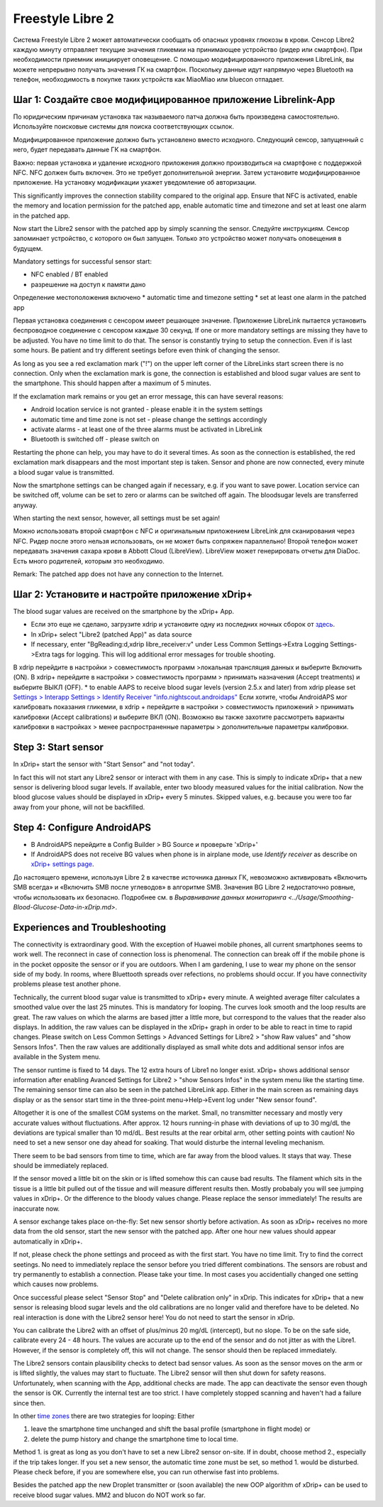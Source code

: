 Freestyle Libre 2
**********************

Система Freestyle Libre 2 может автоматически сообщать об опасных уровнях глюкозы в крови. Сенсор Libre2 каждую минуту отправляет текущие значения гликемии на принимающее устройство (ридер или смартфон). При необходимости приемник инициирует оповещение. С помощью модифицированного приложения LibreLink, вы можете непрерывно получать значения ГК на смартфон. Поскольку данные идут напрямую через Bluetooth на телефон, необходимость в покупке таких устройств как MiaoMiao или bluecon отпадает. 

Шаг 1: Создайте свое модифицированное приложение Librelink-App
==============

По юридическим причинам установка так называемого патча должна быть произведена самостоятельно. Используйте поисковые системы для поиска соответствующих ссылок.

Модифицированное приложение должно быть установлено вместо исходного. Следующий сенсор, запущенный с него, будет передавать данные ГК на смартфон.

Важно: первая установка и удаление исходного приложения должно производиться на смартфоне с поддержкой NFC. NFC должен быть включен. Это не требует дополнительной энергии. Затем установите модифицированное приложение. На установку модификации укажет уведомление об авторизации. 

.. изображение:: ../images/fsl2pic1.jpg
  :alt: LibreLink Служба переднего плана

This significantly improves the connection stability compared to the original app. Ensure that NFC is activated, enable the memory and location permission for the patched app, enable automatic time and timezone and set at least one alarm in the patched app. 

Now start the Libre2 sensor with the patched app by simply scanning the sensor. Следуйте инструкциям. Сенсор запоминает устройство, с которого он был запущен. Только это устройство может получать оповещения в будущем.

Mandatory settings for successful sensor start: 

* NFC enabled / BT enabled
* разрешение на доступ к памяти дано 
Определение местоположения включено
* automatic time and timezone setting
* set at least one alarm in the patched app

.. изображение:: ../images/fsl2pic2.jpg
  :alt: LibrreLink-разрешение на доступ к памяти и расположению
  
.. изображение:: ../images/fsl2pic3.jpg
  :alt: Android Настройки местоположения
  
.. image:: ../images/fsl2pic4a.jpg
  :alt: automatic time and timezone
  
.. изображение:: ../images/fsl2pic4.jpg
  :alt: Параметры LibreLink
  
Первая установка соединения с сенсором имеет решающее значение. Приложение LibreLink пытается установить беспроводное соединение с сенсором каждые 30 секунд. If one or more mandatory settings are missing they have to be adjusted. You have no time limit to do that. The sensor is constantly trying to setup the connection. Even if is last some hours. Be patient and try different seetings before even think of changing the sensor.

As long as you see a red exclamation mark ("!") on the upper left corner of the LibreLinks start screen there is no connection. Only when the exclamation mark is gone, the connection is established and blood sugar values are sent to the smartphone. This should happen after a maximum of 5 minutes.

.. image:: ../images/fsl2pic5.jpg
  :alt: LibreLink no connection
  
If the exclamation mark remains or you get an error message, this can have several reasons:

- Android location service is not granted - please enable it in the system settings
- automatic time and time zone is not set - please change the settings accordingly
- activate alarms - at least one of the three alarms must be activated in LibreLink
- Bluetooth is switched off - please switch on

Restarting the phone can help, you may have to do it several times. As soon as the connection is established, the red exclamation mark disappears and the most important step is taken. Sensor and phone are now connected, every minute a blood sugar value is transmitted.

.. image:: ../images/fsl2pic6.jpg
  :alt: LibreLink connection established
  
Now the smartphone settings can be changed again if necessary, e.g. if you want to save power. Location service can be switched off, volume can be set to zero or alarms can be switched off again. The bloodsugar levels are transferred anyway.

When starting the next sensor, however, all settings must be set again!

Можно использовать второй смартфон с NFC и оригинальным приложением LibreLink для сканирования через NFC. Ридер после этого нельзя использовать, он не может быть сопряжен параллельно! Второй телефон может передавать значения сахара крови в Abbott Cloud (LibreView). LibreView может генерировать отчеты для DiaDoc. Есть много родителей, которым это необходимо. 

Remark: The patched app does not have any connection to the Internet.

Шаг 2: Установите и настройте приложение xDrip+
==============

The blood sugar values are received on the smartphone by the xDrip+ App. 

* Если это еще не сделано, загрузите xdrip и установите одну из последних ночных сборок от `здесь <https://github.com/NightscoutFoundation/xDrip/releases>`_.
* In xDrip+ select "Libre2 (patched App)" as data source
* If necessary, enter "BgReading:d,xdrip libre_receiver:v" under Less Common Settings->Extra Logging Settings->Extra tags for logging. This will log additional error messages for trouble shooting.
В xdrip перейдите в настройки > совместимость программ >локальная трансляция данных и выберите Включить (ON).
В xdrip+ перейдите в настройки > совместимость программ > принимать назначения (Accept treatments) и выберите ВЫКЛ (OFF).
* to enable AAPS to receive blood sugar levels (version 2.5.x and later) from xdrip please set `Settings > Interapp Settings > Identify Receiver "info.nightscout.androidaps" <https://androidaps.readthedocs.io/en/latest/EN/Configuration/xdrip.html#identify-receiver>`_
Если хотите, чтобы AndroidAPS мог калибровать показания гликемии, в xdrip + перейдите в настройки > совместимость приложений > принимать калибровки (Accept calibrations) и выберите ВКЛ (ON).  Возможно вы также захотите рассмотреть варианты калибровки в настройках > менее распространенные параметры > дополнительные параметры калибровки.

.. image:: ../images/fsl2pic7.jpg
  :alt: xDrip+ LibreLink logging
  
.. image:: ../images/fsl2pic7a.jpg
  :alt: xDrip+ log
  #
Step 3: Start sensor
===============

In xDrip+ start the sensor with "Start Sensor" and "not today". 

In fact this will not start any Libre2 sensor or interact with them in any case. This is simply to indicate xDrip+ that a new sensor is delivering blood sugar levels. If available, enter two bloody measured values for the initial calibration. Now the blood glucose values should be displayed in xDrip+ every 5 minutes. Skipped values, e.g. because you were too far away from your phone, will not be backfilled.

Step 4: Configure AndroidAPS
==============
* В AndroidAPS перейдите в Config Builder > BG Source и проверьте 'xDrip+' 
* If AndroidAPS does not receive BG values when phone is in airplane mode, use `Identify receiver` as describe on `xDrip+ settings page <../Configuration/xdrip.html#identifiziere-empfanger>`_.

До настоящего времени, используя Libre 2 в качестве источника данных ГК, невозможно активировать «Включить SMB всегда» и «Включить SMB после углеводов» в алгоритме SMB. Значения BG Libre 2 недостаточно ровные, чтобы использовать их безопасно. Подробнее см. в `Выравнивание данных мониторинга <../Usage/Smoothing-Blood-Glucose-Data-in-xDrip.md>`.

Experiences and Troubleshooting
===================

The connectivity is extraordinary good. With the exception of Huawei mobile phones, all current smartphones seems to work well. The reconnect in case of connection loss is phenomenal. The connection can break off if the mobile phone is in the pocket opposite the sensor or if you are outdoors. When I am gardening, I use to wear my phone on the sensor side of my body. In rooms, where Bluettooth spreads over refections, no problems should occur. If you have connectivity problems please test another phone.

Technically, the current blood sugar value is transmitted to xDrip+ every minute. A weighted average filter calculates a smoothed value over the last 25 minutes. This is mandatory for looping. The curves look smooth and the loop results are great. The raw values on which the alarms are based jitter a little more, but correspond to the values that the reader also displays. In addition, the raw values can be displayed in the xDrip+ graph in order to be able to react in time to rapid changes. Please switch on Less Common Settings > Advanced Settings for Libre2 > "show Raw values" and "show Sensors Infos". Then the raw values are additionally displayed as small white dots and additional sensor infos are available in the System menu.

.. image:: ../images/fsl2pic8.jpg
  :alt: xDrip+ advanced settings Libre 2
  
.. image:: ../images/fsl2pic9.jpg
  :alt: xDrip+ homescreen with raw data
  
The sensor runtime is fixed to 14 days. The 12 extra hours of Libre1 no longer exist. xDrip+ shows additional sensor information after enabling Avanced Settings for Libre2 > "show Sensors Infos" in the system menu like the starting time. The remaining sensor time can also be seen in the patched LibreLink app. Either in the main screen as remaining days display or as the sensor start time in the three-point menu->Help->Event log under "New sensor found".

.. image:: ../images/fsl2pic10.jpg
  :alt: Libre 2 start time
  
Altogether it is one of the smallest CGM systems on the market. Small, no transmitter necessary and mostly very accurate values without fluctuations. After approx. 12 hours running-in phase with deviations of up to 30 mg/dL the deviations are typical smaller than 10 md/dL. Best results at the rear orbital arm, other setting points with caution! No need to set a new sensor one day ahead for soaking. That would disturbe the internal leveling mechanism.

There seem to be bad sensors from time to time, which are far away from the blood values. It stays that way. These should be immediately replaced.

If the sensor moved a little bit on the skin or is lifted somehow this can cause bad results. The filament which sits in the tissue is a little bit pulled out of the tissue and will measure different results then. Mostly probabaly you will see jumping values in xDrip+. Or the difference to the bloody values change. Please replace the sensor immediately! The results are inaccurate now.

A sensor exchange takes place on-the-fly: Set new sensor shortly before activation. As soon as xDrip+ receives no more data from the old sensor, start the new sensor with the patched app. After one hour new values should appear automatically in xDrip+. 

If not, please check the phone settings and proceed as with the first start. You have no time limit. Try to find the correct seetings. No need to immediately replace the sensor before you tried different combinations. The sensors are robust and try permanently to establish a connection. Please take your time. In most cases you accidentially changed one setting which causes now problems. 

Once successful please select "Sensor Stop" and "Delete calibration only" in xDrip. This indicates for xDrip+ that a new sensor is releasing blood sugar levels and the old calibrations are no longer valid and therefore have to be deleted. No real interaction is done with the Libre2 sensor here! You do not need to start the sensor in xDrip.

.. image:: ../images/fsl2pic11.jpg
  :alt: xDrip+ missing data when changing Libre 2 sensor
  
You can calibrate the Libre2 with an offset of plus/minus 20 mg/dL (intercept), but no slope. To be on the safe side, calibrate every 24 - 48 hours. The values are accurate up to the end of the sensor and do not jitter as with the Libre1. However, if the sensor is completely off, this will not change. The sensor should then be replaced immediately.

The Libre2 sensors contain plausibility checks to detect bad sensor values. As soon as the sensor moves on the arm or is lifted slightly, the values may start to fluctuate. The Libre2 sensor will then shut down for safety reasons. Unfortunately, when scanning with the App, additional checks are made. The app can deactivate the sensor even though the sensor is OK. Currently the internal test are too strict. I have completely stopped scanning and haven't had a failure since then.

In other `time zones <../Usage/Timezone-traveling.html>`_ there are two strategies for looping: Either 

1. leave the smartphone time unchanged and shift the basal profile (smartphone in flight mode) or 
2. delete the pump history and change the smartphone time to local time. 

Method 1. is great as long as you don't have to set a new Libre2 sensor on-site. If in doubt, choose method 2., especially if the trip takes longer. If you set a new sensor, the automatic time zone must be set, so method 1. would be disturbed. Please check before, if you are somewhere else, you can run otherwise fast into problems.

Besides the patched app the new Droplet transmitter or (soon available) the new OOP algorithm of xDrip+ can be used to receive blood sugar values. MM2 and blucon do NOT work so far.
